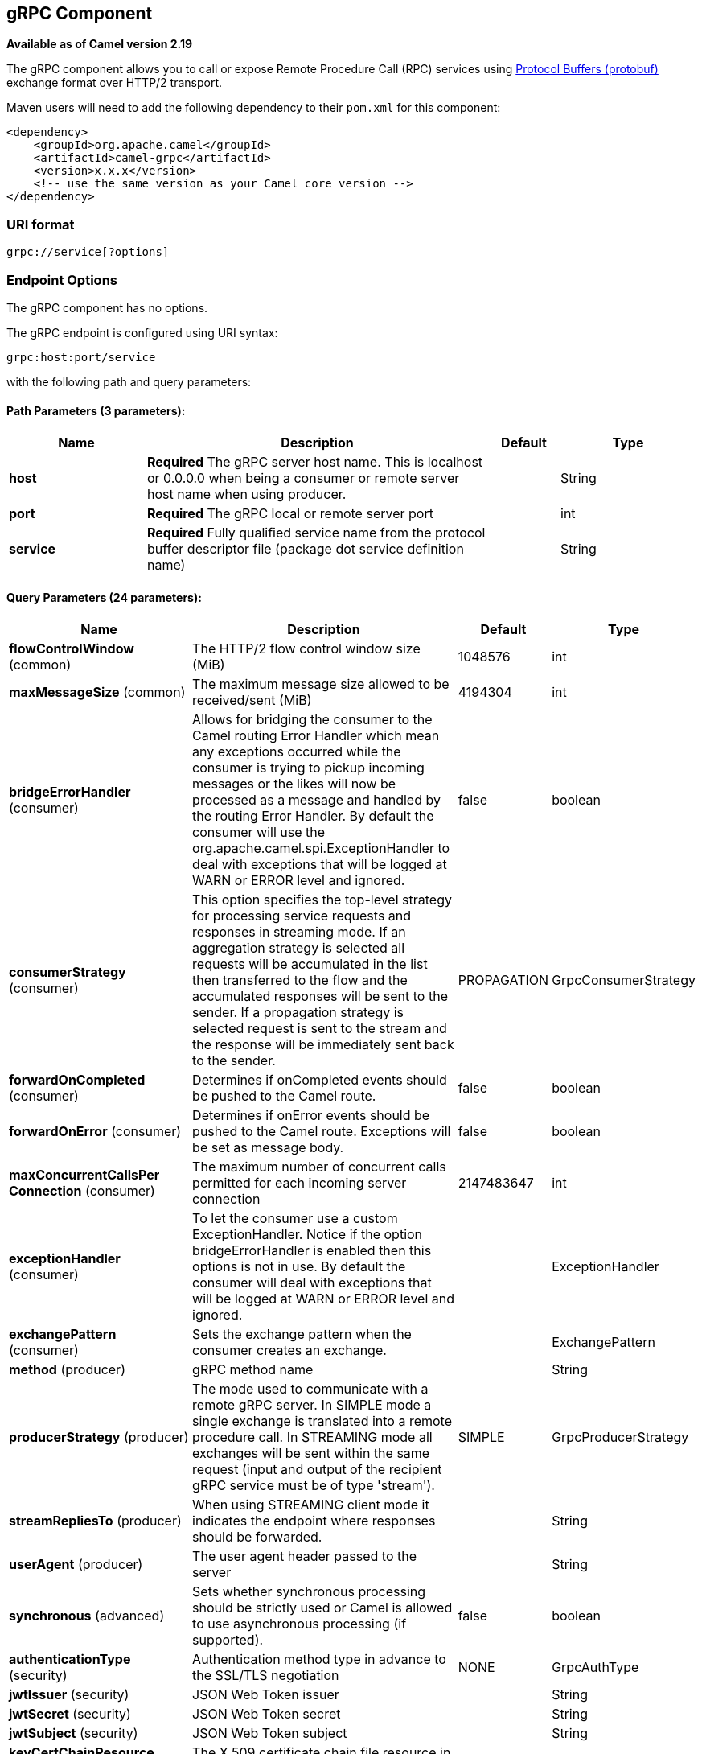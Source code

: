 ## gRPC Component

*Available as of Camel version 2.19*

The gRPC component allows you to call or expose Remote Procedure Call (RPC) services
using https://developers.google.com/protocol-buffers/docs/overview[Protocol Buffers (protobuf)] 
exchange format over HTTP/2 transport.

Maven users will need to add the following dependency to their `pom.xml`
for this component:

[source,xml]
------------------------------------------------------------
<dependency>
    <groupId>org.apache.camel</groupId>
    <artifactId>camel-grpc</artifactId>
    <version>x.x.x</version>
    <!-- use the same version as your Camel core version -->
</dependency>
------------------------------------------------------------

### URI format

[source,java]
-------------------------------------
grpc://service[?options]
-------------------------------------

### Endpoint Options

// component options: START
The gRPC component has no options.
// component options: END

// endpoint options: START
The gRPC endpoint is configured using URI syntax:

    grpc:host:port/service

with the following path and query parameters:

#### Path Parameters (3 parameters):

[width="100%",cols="2,5,^1,2",options="header"]
|=======================================================================
| Name | Description | Default | Type
| **host** | *Required* The gRPC server host name. This is localhost or 0.0.0.0 when being a consumer or remote server host name when using producer. |  | String
| **port** | *Required* The gRPC local or remote server port |  | int
| **service** | *Required* Fully qualified service name from the protocol buffer descriptor file (package dot service definition name) |  | String
|=======================================================================

#### Query Parameters (24 parameters):

[width="100%",cols="2,5,^1,2",options="header"]
|=======================================================================
| Name | Description | Default | Type
| **flowControlWindow** (common) | The HTTP/2 flow control window size (MiB) | 1048576 | int
| **maxMessageSize** (common) | The maximum message size allowed to be received/sent (MiB) | 4194304 | int
| **bridgeErrorHandler** (consumer) | Allows for bridging the consumer to the Camel routing Error Handler which mean any exceptions occurred while the consumer is trying to pickup incoming messages or the likes will now be processed as a message and handled by the routing Error Handler. By default the consumer will use the org.apache.camel.spi.ExceptionHandler to deal with exceptions that will be logged at WARN or ERROR level and ignored. | false | boolean
| **consumerStrategy** (consumer) | This option specifies the top-level strategy for processing service requests and responses in streaming mode. If an aggregation strategy is selected all requests will be accumulated in the list then transferred to the flow and the accumulated responses will be sent to the sender. If a propagation strategy is selected request is sent to the stream and the response will be immediately sent back to the sender. | PROPAGATION | GrpcConsumerStrategy
| **forwardOnCompleted** (consumer) | Determines if onCompleted events should be pushed to the Camel route. | false | boolean
| **forwardOnError** (consumer) | Determines if onError events should be pushed to the Camel route. Exceptions will be set as message body. | false | boolean
| **maxConcurrentCallsPer Connection** (consumer) | The maximum number of concurrent calls permitted for each incoming server connection | 2147483647 | int
| **exceptionHandler** (consumer) | To let the consumer use a custom ExceptionHandler. Notice if the option bridgeErrorHandler is enabled then this options is not in use. By default the consumer will deal with exceptions that will be logged at WARN or ERROR level and ignored. |  | ExceptionHandler
| **exchangePattern** (consumer) | Sets the exchange pattern when the consumer creates an exchange. |  | ExchangePattern
| **method** (producer) | gRPC method name |  | String
| **producerStrategy** (producer) | The mode used to communicate with a remote gRPC server. In SIMPLE mode a single exchange is translated into a remote procedure call. In STREAMING mode all exchanges will be sent within the same request (input and output of the recipient gRPC service must be of type 'stream'). | SIMPLE | GrpcProducerStrategy
| **streamRepliesTo** (producer) | When using STREAMING client mode it indicates the endpoint where responses should be forwarded. |  | String
| **userAgent** (producer) | The user agent header passed to the server |  | String
| **synchronous** (advanced) | Sets whether synchronous processing should be strictly used or Camel is allowed to use asynchronous processing (if supported). | false | boolean
| **authenticationType** (security) | Authentication method type in advance to the SSL/TLS negotiation | NONE | GrpcAuthType
| **jwtIssuer** (security) | JSON Web Token issuer |  | String
| **jwtSecret** (security) | JSON Web Token secret |  | String
| **jwtSubject** (security) | JSON Web Token subject |  | String
| **keyCertChainResource** (security) | The X.509 certificate chain file resource in PEM format link |  | String
| **keyPassword** (security) | The PKCS8 private key file password |  | String
| **keyResource** (security) | The PKCS8 private key file resource in PEM format link |  | String
| **negotiationType** (security) | Identifies the security negotiation type used for HTTP/2 communication | PLAINTEXT | NegotiationType
| **serviceAccountResource** (security) | Service Account key file in JSON format resource link supported by the Google Cloud SDK |  | String
| **trustCertCollectionResource** (security) | The trusted certificates collection file resource in PEM format for verifying the remote endpoint's certificate |  | String
|=======================================================================
// endpoint options: END

### Transport security and authentication support (available from *Camel 2.20*)

The following https://grpc.io/docs/guides/auth.html[authentication] mechanisms are built-in to gRPC and available in this component:

* *SSL/TLS:* gRPC has SSL/TLS integration and promotes the use of SSL/TLS to authenticate the server, and to encrypt all the data exchanged between the client and the server. Optional mechanisms are available for clients to provide certificates for mutual authentication.
* *Token-based authentication with Google:* gRPC provides a generic mechanism to attach metadata based credentials to requests and responses. Additional support for acquiring access tokens while accessing Google APIs through gRPC is provided. In general this mechanism must be used as well as SSL/TLS on the channel.

To enable these features the following component properties combinations must be configured:

[width="100%",cols="10%,20%,25%,15%,30%",options="header",]
|=======================================================================
|Num.|Option |Parameter|Value|Required/Optional
|1|*SSL/TLS*|negotiationType|TLS|Required
|||keyCertChainResource||Required
|||keyResource||Required
|||keyPassword||Optional
|||trustCertCollectionResource||Optional
|2|*Token-based authentication with Google API*|authenticationType|GOOGLE|Required
|||negotiationType|TLS|Required
|||serviceAccountResource||Required
|3|*Custom JSON Web Token implementation authentication*|authenticationType|JWT|Required
|||negotiationType|NONE or TLS|Optional. The TLS/SSL not checking for this type, but strongly recommended.
|||jwtSecret||Required
|||jwtIssuer||Optional
|||jwtSubject||Optional
|=======================================================================

### gRPC producer resource type mapping

The table below shows the types of objects in the message body, depending on the types (simple or stream) of incoming and outgoing parameters, as well as the invocation style (synchronous or asynchronous). Please note, that invocation of the procedures with incoming stream parameter in asynchronous style are not allowed.

[width="100%",cols="15%,15%,15%,25%,25%",options="header",]
|=======================================================================
|Invocation style |Request type|Response type|Request Body Type|Result Body Type

|*synchronous*|simple|simple|Object|Object
|*synchronous*|simple|stream|Object|List<Object>
|synchronous|stream|simple|not allowed|not allowed
|synchronous|stream|stream|not allowed|not allowed

|*asynchronous*|simple|simple|Object|List<Object>
|*asynchronous*|simple|stream|Object|List<Object>
|*asynchronous*|stream|simple|Object or List<Object>|List<Object>
|*asynchronous*|stream|stream|Object or List<Object>|List<Object>

|=======================================================================

### gRPC consumer headers (will be installed after the consumer invocation)

[width="100%",cols="25%,50,25%",options="header",]
|=======================================================================
|Header name |Description|Possible values

|*CamelGrpcMethodName*|Method name handled by the consumer service|
|*CamelGrpcEventType*|Received event type from the sent request|onNext, onCompleted or onError
|*CamelGrpcUserAgent*|If provided, the given agent will prepend the gRPC library's user agent information|

|=======================================================================

### Examples

Below is a simple synchronous method invoke with host and port parameters

[source,java]
-------------------------------------------------------------------------------
from("direct:grpc-sync")
.to("grpc://remotehost:1101/org.apache.camel.component.grpc.PingPong?method=sendPing&synchronous=true");
-------------------------------------------------------------------------------

[source,java]
---------------------------------------------------------------------------------------
<route>
    <from uri="direct:grpc-sync" />
    <to uri="grpc://remotehost:1101/org.apache.camel.component.grpc.PingPong?method=sendPing&synchronous=true"/>
</route>
---------------------------------------------------------------------------------------

An asynchronous method invoke

[source,java]
-------------------------------------------------------------------------------
from("direct:grpc-async")
.to("grpc://remotehost:1101/org.apache.camel.component.grpc.PingPong?method=pingAsyncResponse");
-------------------------------------------------------------------------------

gRPC service consumer with propagation consumer strategy

[source,java]
-------------------------------------------------------------------------------
from("grpc://localhost:1101/org.apache.camel.component.grpc.PingPong?consumerStrategy=PROPAGATION")
.to("direct:grpc-service");
-------------------------------------------------------------------------------

gRPC service producer with streaming producer strategy (requires a service that uses "stream" mode as input and output)

[source,java]
-------------------------------------------------------------------------------
from("direct:grpc-request-stream")
.to("grpc://remotehost:1101/org.apache.camel.component.grpc.PingPong?method=PingAsyncAsync&producerStrategy=STREAMING&streamRepliesTo=direct:grpc-response-stream");

from("direct:grpc-response-stream")
.log("Response received: ${body}");
-------------------------------------------------------------------------------

gRPC service consumer TLS/SLL security negotiation enable

[source,java]
-------------------------------------------------------------------------------
from("grpc://localhost:1101/org.apache.camel.component.grpc.PingPong?consumerStrategy=PROPAGATION&negotiationType=TLS&keyCertChainResource=file:src/test/resources/certs/server.pem&keyResource=file:src/test/resources/certs/server.key&trustCertCollectionResource=file:src/test/resources/certs/ca.pem")
.to("direct:tls-enable")
-------------------------------------------------------------------------------

gRPC service producer with custom JSON Web Token implementation authentication

[source,java]
-------------------------------------------------------------------------------
from("direct:grpc-jwt")
.to("grpc://localhost:1101/org.apache.camel.component.grpc.PingPong?method=pingSyncSync&synchronous=true&authenticationType=JWT&jwtSecret=supersecuredsecret");
-------------------------------------------------------------------------------

### Configuration

It's it is recommended to use Maven Protocol Buffers Plugin which calls Protocol Buffer Compiler (protoc) tool to generate Java source files from .proto (protocol buffer definition) files for the custom project. This plugin will generate procedures request and response classes, their builders and gRPC procedures stubs classes as well.

Following steps are required:

Insert operating system and CPU architecture detection extension inside **<build>** tag of the project pom.xml or set ${os.detected.classifier} parameter manually 
[source,xml]
-------------------------------------------------------------------------
<extensions>
  <extension>
    <groupId>kr.motd.maven</groupId>
    <artifactId>os-maven-plugin</artifactId>
    <version>1.4.1.Final</version>
  </extension>
</extensions>
-------------------------------------------------------------------------

Insert gRPC and protobuf Java code generator plugin **<plugins>** tag of the project pom.xml
[source,xml]
-------------------------------------------------------------------------
<plugin>
  <groupId>org.xolstice.maven.plugins</groupId>
  <artifactId>protobuf-maven-plugin</artifactId>
  <version>0.5.0</version>
  <configuration>
    <protocArtifact>com.google.protobuf:protoc:${protobuf-version}:exe:${os.detected.classifier}</protocArtifact>
    <pluginId>grpc-java</pluginId>
    <pluginArtifact>io.grpc:protoc-gen-grpc-java:${grpc-version}:exe:${os.detected.classifier}</pluginArtifact>
  </configuration>
  <executions>
    <execution>
      <goals>
        <goal>compile</goal>
        <goal>compile-custom</goal>
        <goal>test-compile</goal>
        <goal>test-compile-custom</goal>
      </goals>
    </execution>
  </executions>
</plugin>
-------------------------------------------------------------------------

### For more information, see these resources

http://www.grpc.io/[gRPC project site]

https://www.xolstice.org/protobuf-maven-plugin[Maven Protocol Buffers Plugin]

### See Also

* link:getting-started.html[Getting Started]
* link:configuring-camel.html[Configuring Camel]
* link:component.html[Component]
* link:endpoint.html[Endpoint]
* link:protobuf.html[Protocol Buffers Data Format]

